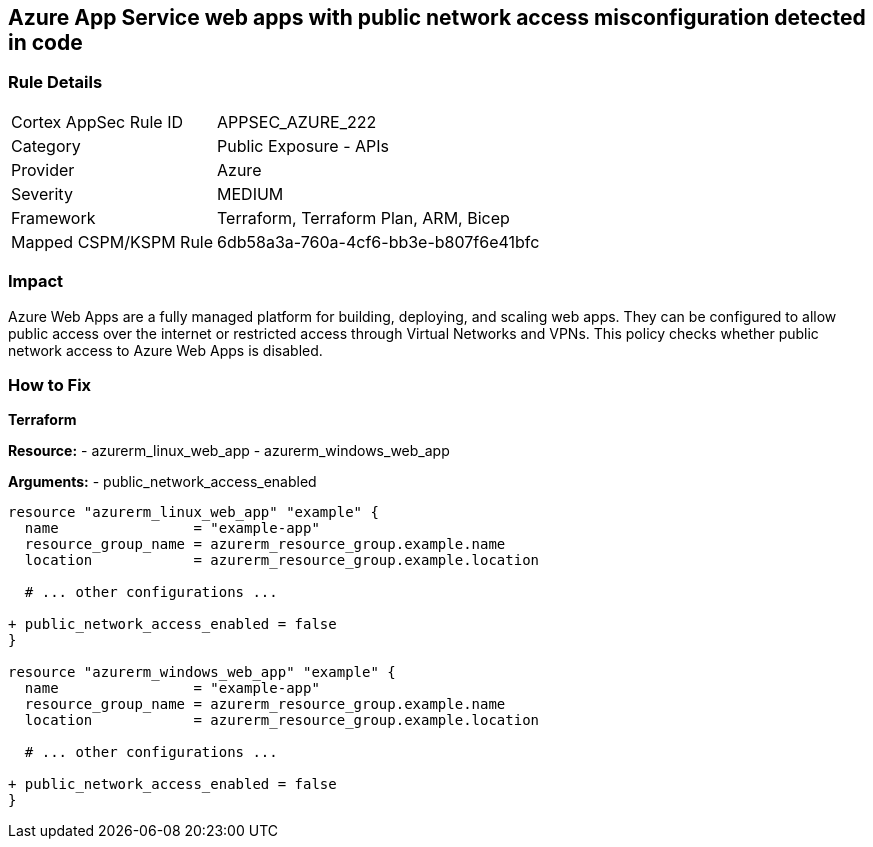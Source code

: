 == Azure App Service web apps with public network access misconfiguration detected in code
// Ensure that Azure Web App public network access is disabled.

=== Rule Details

[cols="1,2"]
|===
|Cortex AppSec Rule ID |APPSEC_AZURE_222
|Category |Public Exposure - APIs
|Provider |Azure
|Severity |MEDIUM
|Framework |Terraform, Terraform Plan, ARM, Bicep
|Mapped CSPM/KSPM Rule |6db58a3a-760a-4cf6-bb3e-b807f6e41bfc
|===


=== Impact
Azure Web Apps are a fully managed platform for building, deploying, and scaling web apps. They can be configured to allow public access over the internet or restricted access through Virtual Networks and VPNs. This policy checks whether public network access to Azure Web Apps is disabled.

=== How to Fix

*Terraform*

*Resource:* 
- azurerm_linux_web_app 
- azurerm_windows_web_app

*Arguments:* 
- public_network_access_enabled

[source,terraform]
----
resource "azurerm_linux_web_app" "example" {
  name                = "example-app"
  resource_group_name = azurerm_resource_group.example.name
  location            = azurerm_resource_group.example.location

  # ... other configurations ...

+ public_network_access_enabled = false
}

resource "azurerm_windows_web_app" "example" {
  name                = "example-app"
  resource_group_name = azurerm_resource_group.example.name
  location            = azurerm_resource_group.example.location

  # ... other configurations ...

+ public_network_access_enabled = false
}
----
